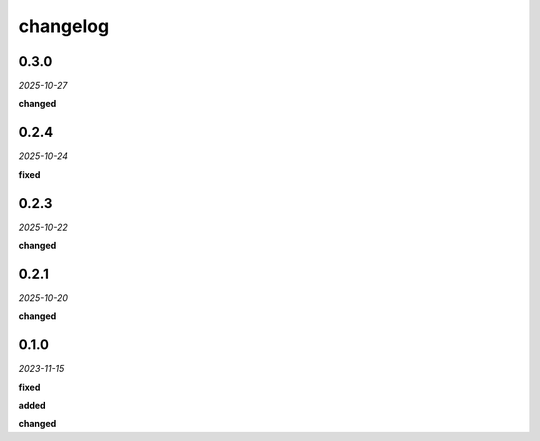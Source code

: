 changelog
=========

0.3.0
-----
*2025-10-27*

**changed**

.. + Point creation logging is now commented out to reduce noise.

0.2.4
-----
*2025-10-24*

**fixed**

.. + Grouping fix in the UI.

0.2.3
-----
*2025-10-22*

**changed**

.. + Updated analysis to ignore points marked with the `guide` property.

0.2.1
-----
*2025-10-20*

**changed**

.. + Adapted the analysis functions to work with the new synchronous hook system in the `geometor-model` library.
.. + Centralized all point-related logging within the `point_added_listener` to ensure correct output sequence.

0.1.0 
-----
*2023-11-15*

**fixed**

.. + Fixed bug in data processing (`#42 <https://github.com/example/repo/issues/42>`_)
.. + Improved error handling in API calls

**added**

.. + Fixed bug in data processing (`#42 <https://github.com/example/repo/issues/42>`_)
.. + Improved error handling in API calls

**changed**

.. + Fixed bug in data processing (`#42 <https://github.com/example/repo/issues/42>`_)
.. + Improved error handling in API calls
